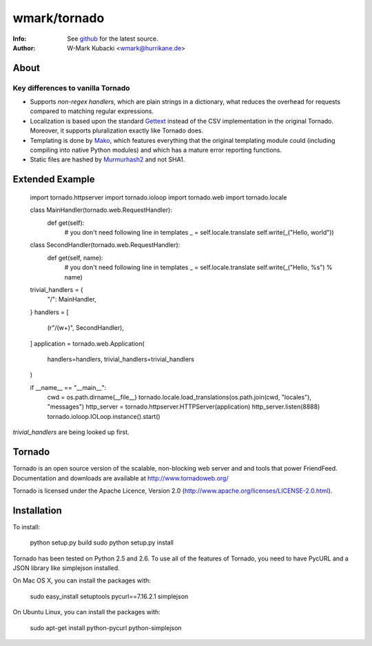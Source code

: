 =============
wmark/tornado
=============
:Info: See `github <http://github.com/wmark/tornado>`_ for the latest source.
:Author: W-Mark Kubacki <wmark@hurrikane.de>

About
=====

Key differences to vanilla Tornado
----------------------------------

- Supports `non-regex handlers`, which are plain strings in a dictionary, what reduces the overhead for requests compared to matching regular expressions.
- Localization is based upon the standard `Gettext <http://www.gnu.org/software/gettext/>`_ instead of the CSV implementation in the original Tornado. Moreover, it supports pluralization exactly like Tornado does.
- Templating is done by `Mako <http://www.makotemplates.org/>`_, which features everything that the original templating module could (including compiling into native Python modules) and which has a mature error reporting functions.
- Static files are hashed by `Murmurhash2 <http://murmurhash.googlepages.com/>`_ and not SHA1.

Extended Example
================
    import tornado.httpserver
    import tornado.ioloop
    import tornado.web
    import tornado.locale

    class MainHandler(tornado.web.RequestHandler):
        def get(self):
            # you don't need following line in templates
            _ = self.locale.translate
            self.write(_("Hello, world"))

    class SecondHandler(tornado.web.RequestHandler):
        def get(self, name):
            # you don't need following line in templates
            _ = self.locale.translate
            self.write(_("Hello, %s") % name)

    trivial_handlers = {
        "/": MainHandler,
    }
    handlers = [
        (r"/(\w+)", SecondHandler),
    ]
    application = tornado.web.Application(
        handlers=handlers, trivial_handlers=trivial_handlers
    )

    if __name__ == "__main__":
        cwd = os.path.dirname(__file__)
        tornado.locale.load_translations(os.path.join(cwd, "locales"), "messages")
        http_server = tornado.httpserver.HTTPServer(application)
        http_server.listen(8888)
        tornado.ioloop.IOLoop.instance().start()

`trivial_handlers` are being looked up first.

Tornado
=======
Tornado is an open source version of the scalable, non-blocking web server
and and tools that power FriendFeed. Documentation and downloads are
available at http://www.tornadoweb.org/

Tornado is licensed under the Apache Licence, Version 2.0
(http://www.apache.org/licenses/LICENSE-2.0.html).

Installation
============
To install:

    python setup.py build
    sudo python setup.py install

Tornado has been tested on Python 2.5 and 2.6. To use all of the features
of Tornado, you need to have PycURL and a JSON library like simplejson
installed.

On Mac OS X, you can install the packages with:

    sudo easy_install setuptools pycurl==7.16.2.1 simplejson

On Ubuntu Linux, you can install the packages with:

    sudo apt-get install python-pycurl python-simplejson
